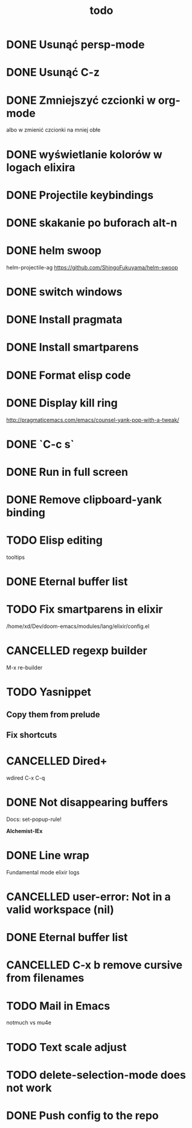 #+TITLE: todo
* DONE Usunąć persp-mode
* DONE Usunąć C-z
* DONE Zmniejszyć czcionki w org-mode
albo w zmienić czcionki na mniej obłe
* DONE wyświetlanie kolorów w logach elixira
* DONE Projectile keybindings
* DONE skakanie po buforach alt-n
* DONE helm swoop
helm-projectile-ag
https://github.com/ShingoFukuyama/helm-swoop
* DONE switch windows
* DONE Install pragmata
* DONE Install smartparens
* DONE Format elisp code
* DONE Display kill ring
http://pragmaticemacs.com/emacs/counsel-yank-pop-with-a-tweak/
* DONE `C-c s`
* DONE Run in full screen
* DONE Remove clipboard-yank binding
* TODO Elisp editing
tooltips
* DONE Eternal buffer list
* TODO Fix smartparens in elixir
/home/xd/Dev/doom-emacs/modules/lang/elixir/config.el
* CANCELLED regexp builder
M-x re-builder
* TODO Yasnippet
** Copy them from prelude
** Fix shortcuts
* CANCELLED Dired+
wdired C-x C-q
* DONE Not disappearing buffers
Docs: set-popup-rule!

*Alchemist-IEx*
* DONE Line wrap
Fundamental mode
elixir logs
* CANCELLED user-error: Not in a valid workspace (nil)
* DONE Eternal buffer list
* CANCELLED C-x b remove cursive from filenames
* TODO Mail in Emacs
notmuch vs mu4e
* TODO Text scale adjust
* TODO delete-selection-mode does not work
* DONE Push config to the repo
